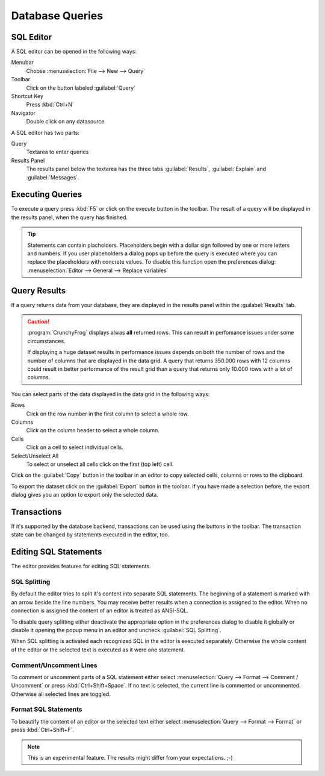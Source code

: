 .. _crunchyfrog-queries:

Database Queries
================

.. index::
   single: Editor
   single: User Interface; Editor

.. _sqleditor:

SQL Editor
----------

A SQL editor can be opened in the following ways:

Menubar
   Choose :menuselection:`File --> New --> Query`

Toolbar
   Click on the button labeled :guilabel:`Query`

Shortcut Key
   Press :kbd:`Ctrl+N`

Navigator
   Double click on any datasource


A SQL editor has two parts:

Query
   Textarea to enter queries

Results Panel
   The results panel below the textarea has the three
   tabs :guilabel:`Results`, :guilabel:`Explain` and :guilabel:`Messages`.


.. index::
   single: Query; Execute

.. _queries_execute:

Executing Queries
-----------------

To execute a query press :kbd:`F5` or
click on the execute button in the toolbar. The result of
a query will be displayed in the results panel, when the
query has finished.

.. tip::
   Statements can contain placholders. Placeholders begin with
   a dollar sign followed by one or more letters and numbers.
   If you user placeholders a dialog pops up before the query is
   executed where you can replace the placeholders with concrete
   values.
   To disable this function open the preferences dialog:
   :menuselection:`Editor --> General --> Replace variables`



.. index::
   single: Results
   single: User Interface; Query Results

.. _queries_results:

Query Results
-------------

If a query returns data from your database, they are displayed
in the results panel within the :guilabel:`Results` tab.

.. caution::
   :program:`CrunchyFrog` displays alwas **all** returned rows.
   This can result in perfomance issues under some circumstances.

   If displaying a huge dataset results in performance issues
   depends on both the number of rows and the number of
   columns that are displayed in the data grid.
   A query that returns 350.000 rows with 12 columns could
   result in better performance of the result grid than a
   query that returns only 10.000 rows with a lot of columns.

You can select parts of the data displayed in the data grid in the
following ways:

Rows
   Click on the row number in the first column to select a whole row.

Columns
   Click on the column header to select a whole column.

Cells
   Click on a cell to select individual cells.

Select/Unselect All
   To select or unselect all cells click on the first (top left) cell.

Click on the :guilabel:`Copy` button in the toolbar
in an editor to copy selected cells, columns or rows to the clipboard.

To export the dataset click on the :guilabel:`Export`
button in the toolbar. If you have made a selection before,
the export dialog gives you an option to export only the selected data.


.. index::
   pair: Query; Transactions
   pair: Connection; Transactions

.. _queries_transactions:

Transactions
------------

If it's supported by the database backend, transactions can be
used using the buttons in the toolbar. The transaction state
can be changed by statements executed in the editor, too.


Editing SQL Statements
----------------------

The editor provides features for editing SQL statements.


.. index::
   single: Editor; Splitting Statements

SQL Splitting
^^^^^^^^^^^^^

By default the editor tries to split it's content into separate SQL
statements. The beginning of a statement is marked with an arrow beside
the line numbers. You may receive better results when a connection is assigned
to the editor. When no connection is assigned the content of an editor is
treated as ANSI-SQL.

To disable query splitting either deactivate the appropriate option in
the preferences dialog to disable it globally or disable it opening the
popup menu in an editor and uncheck :guilabel:`SQL Splitting`.

When SQL splitting is activated each recognized SQL in the editor is
executed separately. Otherwise the whole content of the editor or the
selected text is executed as it were one statement.


.. index::
   single: Editor; Comments

Comment/Uncomment Lines
^^^^^^^^^^^^^^^^^^^^^^^

To comment or uncomment parts of a SQL statement either select
:menuselection:`Query --> Format --> Comment / Uncomment` or press
:kbd:`Ctrl+Shift+Space`. If no text is selected, the current line is commented
or uncommented. Otherwise all selected lines are toggled.


.. index::
   single: Editor; Formatting Statements

Format SQL Statements
^^^^^^^^^^^^^^^^^^^^^

To beautify the content of an editor or the selected text either select
:menuselection:`Query --> Format --> Format` or press
:kbd:`Ctrl+Shift+F`.

.. Note::
   This is an experimental feature. The results might differ from
   your expectations. ;-)


